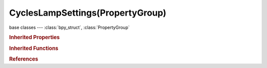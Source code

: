 CyclesLampSettings(PropertyGroup)
=================================

.. module:: bpy.types

base classes --- :class:`bpy_struct`, :class:`PropertyGroup`

.. class:: CyclesLampSettings(PropertyGroup)

   

   .. attribute:: cast_shadow

      Lamp casts shadows

      :type: boolean, default True

   .. attribute:: is_portal

      Use this area lamp to guide sampling of the background, note that this will make the lamp invisible

      :type: boolean, default False

   .. attribute:: max_bounces

      Maximum number of bounces the light will contribute to the render

      :type: int in [0, 1024], default 1024

   .. attribute:: samples

      Number of light samples to render for each AA sample

      :type: int in [1, 10000], default 1

   .. attribute:: use_multiple_importance_sampling

      Use multiple importance sampling for the lamp, reduces noise for area lamps and sharp glossy materials

      :type: boolean, default True

.. rubric:: Inherited Properties

.. hlist::
   :columns: 2

   * :class:`bpy_struct.id_data`
   * :class:`PropertyGroup.name`

.. rubric:: Inherited Functions

.. hlist::
   :columns: 2

   * :class:`bpy_struct.as_pointer`
   * :class:`bpy_struct.driver_add`
   * :class:`bpy_struct.driver_remove`
   * :class:`bpy_struct.get`
   * :class:`bpy_struct.is_property_hidden`
   * :class:`bpy_struct.is_property_readonly`
   * :class:`bpy_struct.is_property_set`
   * :class:`bpy_struct.items`
   * :class:`bpy_struct.keyframe_delete`
   * :class:`bpy_struct.keyframe_insert`
   * :class:`bpy_struct.keys`
   * :class:`bpy_struct.path_from_id`
   * :class:`bpy_struct.path_resolve`
   * :class:`bpy_struct.property_unset`
   * :class:`bpy_struct.type_recast`
   * :class:`bpy_struct.values`

.. rubric:: References

.. hlist::
   :columns: 2

   * :class:`Lamp.cycles`

